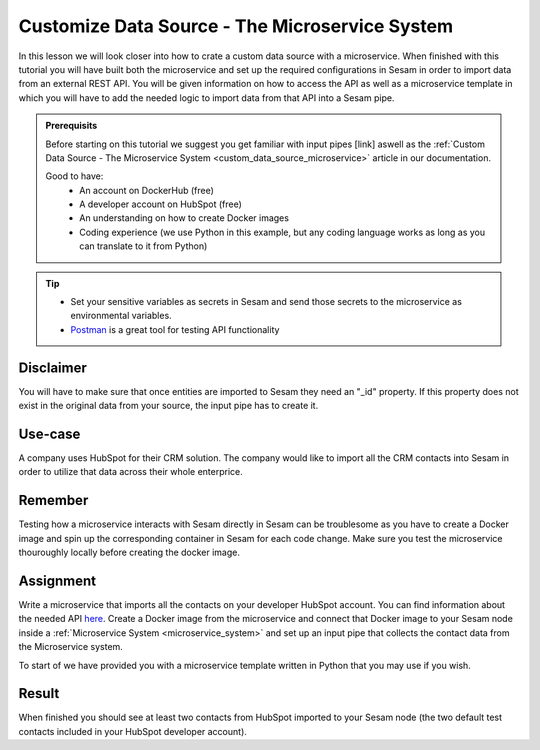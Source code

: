 .. _tutorial_custom_data_source_microservice:

Customize Data Source - The Microservice System
===============================================

In this lesson we will look closer into how to crate a custom data source with a microservice. When finished with this tutorial you will have built both the microservice and set up the required configurations in Sesam in order to import data from an external REST API. You will be given information on how to access the API as well as a microservice template in which you will have to add the needed logic to import data from that API into a Sesam pipe.

.. admonition:: Prerequisits

  Before starting on this tutorial we suggest you get familiar with input pipes [link] aswell as the :ref:`Custom Data Source - The Microservice System <custom_data_source_microservice>` article in our documentation. 
    
  Good to have:
    - An account on DockerHub (free)
    - A developer account on HubSpot (free)
    - An understanding on how to create Docker images
    - Coding experience (we use Python in this example, but any coding language works as long as you can translate to it from Python)

.. tip::
    - Set your sensitive variables as secrets in Sesam and send those secrets to the microservice as environmental variables.
    - `Postman <https://www.postman.com>`_ is a great tool for testing API functionality
        

Disclaimer
----------
You will have to make sure that once entities are imported to Sesam they need an "_id" property. If this property does not exist in the original data from your source, the input pipe has to create it.

Use-case
--------
A company uses HubSpot for their CRM solution. The company would like to import all the CRM contacts into Sesam in order to utilize that data across their whole enterprice.  

Remember
--------
Testing how a microservice interacts with Sesam directly in Sesam can be troublesome as you have to create a Docker image and spin up the corresponding container in Sesam for each code change. Make sure you test the microservice thouroughly locally before creating the docker image.

Assignment
----------
Write a microservice that imports all the contacts on your developer HubSpot account. You can find information about the needed API `here <https://developers.hubspot.com/docs/api/crm/contacts>`_. Create a Docker image from the microservice and connect that Docker image to your Sesam node inside a :ref:`Microservice System <microservice_system>` and set up an input pipe that collects the contact data from the Microservice system. 

To start of we have provided you with a microservice template written in Python that you may use if you wish.

.. raw:: html

   <details close>
   <summary><a>Microservice template</a></summary>

.. code-block:: python
  :linenos:

  import requests
  import json 
  from flask import Flask, request, Response
  import logging
  import os

  app = Flask(__name__)
  logger = None
  format_string = '%(asctime)s - %(name)s - %(levelname)s - %(message)s'
  logger = logging.getLogger('hubspot')

  # Log to stdout
  stdout_handler = logging.StreamHandler()
  stdout_handler.setFormatter(logging.Formatter(format_string))
  logger.addHandler(stdout_handler)
  logger.setLevel(logging.DEBUG)

  api_key = os.environ.get("")

  @app.route("/get_contacts", methods=["GET", "POST"])
  def get_contacts():
      res = requests.get(url=url)

      if res.status_code != 200:
          logger.error("Unexpected response status code: %d with response text %s" % (res.status_code, res.text))
          raise AssertionError ("Unexpected response status code: %d with response text %s"%(res.status_code, res.text))

      return json.dumps(<some data>)


  if __name__ == '__main__':
      app.run(debug=True, host='0.0.0.0', threaded=True, port=os.environ.get('port',5000))

.. raw:: html

   </details>

Result
------

When finished you should see at least two contacts from HubSpot imported to your Sesam node (the two default test contacts included in your HubSpot developer account).
